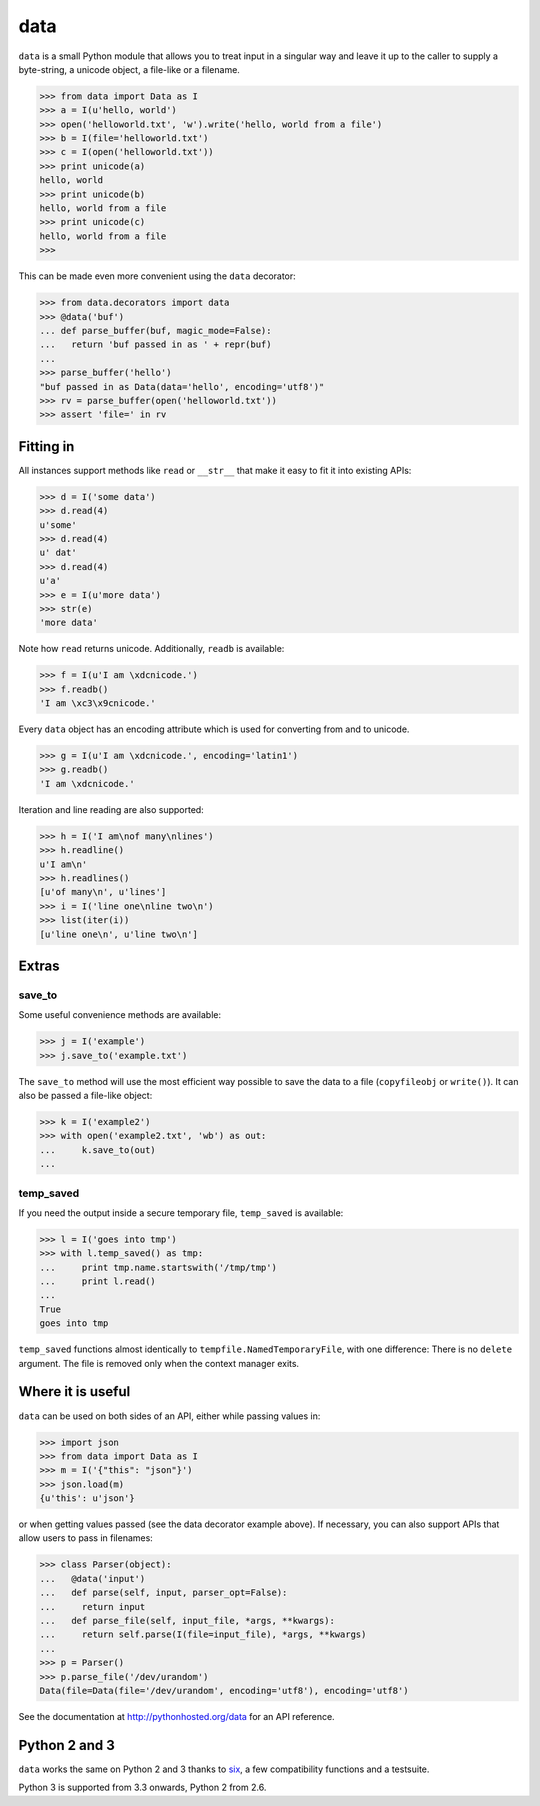 data
====

``data`` is a small Python module that allows you to treat input in a singular
way and leave it up to the caller to supply a byte-string, a unicode object, a
file-like or a filename.

.. code-block:: python

    >>> from data import Data as I
    >>> a = I(u'hello, world')
    >>> open('helloworld.txt', 'w').write('hello, world from a file')
    >>> b = I(file='helloworld.txt')
    >>> c = I(open('helloworld.txt'))
    >>> print unicode(a)
    hello, world
    >>> print unicode(b)
    hello, world from a file
    >>> print unicode(c)
    hello, world from a file
    >>>

This can be made even more convenient using the ``data`` decorator:

.. code-block:: python

    >>> from data.decorators import data
    >>> @data('buf')
    ... def parse_buffer(buf, magic_mode=False):
    ...   return 'buf passed in as ' + repr(buf)
    ...
    >>> parse_buffer('hello')
    "buf passed in as Data(data='hello', encoding='utf8')"
    >>> rv = parse_buffer(open('helloworld.txt'))
    >>> assert 'file=' in rv


Fitting in
----------

All instances support methods like ``read`` or ``__str__`` that make it easy to
fit it into existing APIs:

.. code-block:: python

    >>> d = I('some data')
    >>> d.read(4)
    u'some'
    >>> d.read(4)
    u' dat'
    >>> d.read(4)
    u'a'
    >>> e = I(u'more data')
    >>> str(e)
    'more data'

Note how ``read`` returns unicode. Additionally, ``readb`` is available:

.. code-block:: python

    >>> f = I(u'I am \xdcnicode.')
    >>> f.readb()
    'I am \xc3\x9cnicode.'

Every ``data`` object has an encoding attribute which is used for converting
from and to unicode.

.. code-block:: python

    >>> g = I(u'I am \xdcnicode.', encoding='latin1')
    >>> g.readb()
    'I am \xdcnicode.'

Iteration and line reading are also supported:

.. code-block:: python

    >>> h = I('I am\nof many\nlines')
    >>> h.readline()
    u'I am\n'
    >>> h.readlines()
    [u'of many\n', u'lines']
    >>> i = I('line one\nline two\n')
    >>> list(iter(i))
    [u'line one\n', u'line two\n']


Extras
------

save_to
~~~~~~~

Some useful convenience methods are available:

.. code-block:: python

    >>> j = I('example')
    >>> j.save_to('example.txt')

The ``save_to`` method will use the most efficient way possible to save the
data to a file (``copyfileobj`` or ``write()``). It can also be passed a
file-like object:

.. code-block:: python

    >>> k = I('example2')
    >>> with open('example2.txt', 'wb') as out:
    ...     k.save_to(out)
    ...


temp_saved
~~~~~~~~~~

If you need the output inside a secure temporary file, ``temp_saved`` is
available:

.. code-block:: python

    >>> l = I('goes into tmp')
    >>> with l.temp_saved() as tmp:
    ...     print tmp.name.startswith('/tmp/tmp')
    ...     print l.read()
    ...
    True
    goes into tmp

``temp_saved`` functions almost identically to ``tempfile.NamedTemporaryFile``,
with one difference: There is no ``delete`` argument. The file is removed only
when the context manager exits.


Where it is useful
------------------

``data`` can be used on both sides of an API, either while passing values in:

.. code-block:: python

    >>> import json
    >>> from data import Data as I
    >>> m = I('{"this": "json"}')
    >>> json.load(m)
    {u'this': u'json'}

or when getting values passed (see the data decorator example above). If
necessary, you can also support APIs that allow users to pass in filenames:

.. code-block:: python

    >>> class Parser(object):
    ...   @data('input')
    ...   def parse(self, input, parser_opt=False):
    ...     return input
    ...   def parse_file(self, input_file, *args, **kwargs):
    ...     return self.parse(I(file=input_file), *args, **kwargs)
    ...
    >>> p = Parser()
    >>> p.parse_file('/dev/urandom')
    Data(file=Data(file='/dev/urandom', encoding='utf8'), encoding='utf8')


See the documentation at http://pythonhosted.org/data for an API reference.


Python 2 and 3
--------------

``data`` works the same on Python 2 and 3 thanks to `six
<https://pypi.python.org/pypi/six>`_, a few compatibility functions and a
testsuite.

Python 3 is supported from 3.3 onwards, Python 2 from 2.6.
